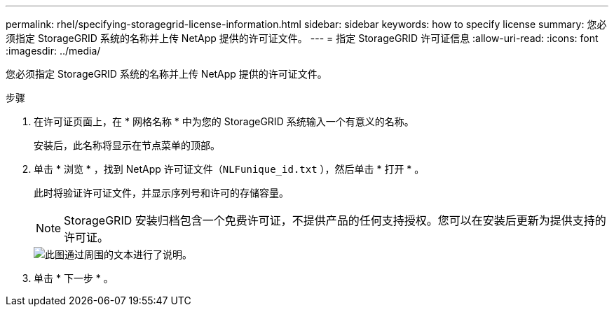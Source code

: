 ---
permalink: rhel/specifying-storagegrid-license-information.html 
sidebar: sidebar 
keywords: how to specify license 
summary: 您必须指定 StorageGRID 系统的名称并上传 NetApp 提供的许可证文件。 
---
= 指定 StorageGRID 许可证信息
:allow-uri-read: 
:icons: font
:imagesdir: ../media/


[role="lead"]
您必须指定 StorageGRID 系统的名称并上传 NetApp 提供的许可证文件。

.步骤
. 在许可证页面上，在 * 网格名称 * 中为您的 StorageGRID 系统输入一个有意义的名称。
+
安装后，此名称将显示在节点菜单的顶部。

. 单击 * 浏览 * ，找到 NetApp 许可证文件（`NLFunique_id.txt` ），然后单击 * 打开 * 。
+
此时将验证许可证文件，并显示序列号和许可的存储容量。

+

NOTE: StorageGRID 安装归档包含一个免费许可证，不提供产品的任何支持授权。您可以在安装后更新为提供支持的许可证。

+
image::../media/2_gmi_installer_license_page.gif[此图通过周围的文本进行了说明。]

. 单击 * 下一步 * 。

